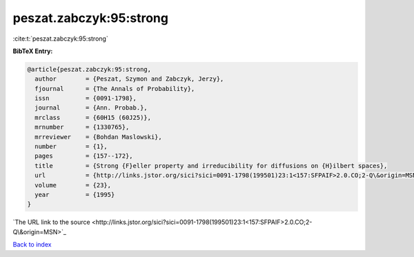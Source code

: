 peszat.zabczyk:95:strong
========================

:cite:t:`peszat.zabczyk:95:strong`

**BibTeX Entry:**

.. code-block:: bibtex

   @article{peszat.zabczyk:95:strong,
     author        = {Peszat, Szymon and Zabczyk, Jerzy},
     fjournal      = {The Annals of Probability},
     issn          = {0091-1798},
     journal       = {Ann. Probab.},
     mrclass       = {60H15 (60J25)},
     mrnumber      = {1330765},
     mrreviewer    = {Bohdan Maslowski},
     number        = {1},
     pages         = {157--172},
     title         = {Strong {F}eller property and irreducibility for diffusions on {H}ilbert spaces},
     url           = {http://links.jstor.org/sici?sici=0091-1798(199501)23:1<157:SFPAIF>2.0.CO;2-Q\&origin=MSN},
     volume        = {23},
     year          = {1995}
   }
`The URL link to the source <http://links.jstor.org/sici?sici=0091-1798(199501)23:1<157:SFPAIF>2.0.CO;2-Q\&origin=MSN>`_


`Back to index <../By-Cite-Keys.html>`_
